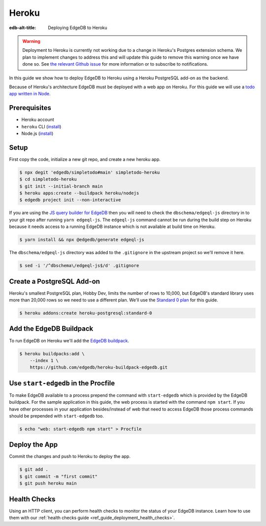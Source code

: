 .. _ref_guide_deployment_heroku:

======
Heroku
======

:edb-alt-title: Deploying EdgeDB to Heroku


.. warning::

    Deployment to Heroku is currently not working due to a change in Heroku's
    Postgres extension schema. We plan to implement changes to address this and
    will update this guide to remove this warning once we have done so. See
    `the relevant Github issue <heroku_deploy_issue_>`_ for more information or
    to subscribe to notifications.

.. _heroku_deploy_issue: https://github.com/edgedb/edgedb/issues/4744

In this guide we show how to deploy EdgeDB to Heroku using a Heroku PostgreSQL
add-on as the backend.

Because of Heroku's architecture EdgeDB must be deployed with a web app on
Heroku. For this guide we will use a `todo app written in Node <todo-repo_>`_.

.. _todo-repo: https://github.com/edgedb/simpletodo/tree/main


Prerequisites
=============

* Heroku account
* ``heroku`` CLI (`install <heroku-cli-install_>`_)
* Node.js (`install <nodejs-install_>`_)

.. _heroku-cli-install: https://devcenter.heroku.com/articles/heroku-cli
.. _nodejs-install:
   https://docs.npmjs.com
   /downloading-and-installing-node-js-and-npm
   #using-a-node-version-manager-to-install-node-js-and-npm


Setup
=====

First copy the code, initialize a new git repo, and create a new heroku app.

.. code-block:: bash

   $ npx degit 'edgedb/simpletodo#main' simpletodo-heroku
   $ cd simpletodo-heroku
   $ git init --initial-branch main
   $ heroku apps:create --buildpack heroku/nodejs
   $ edgedb project init --non-interactive

If you are using the `JS query builder for EdgeDB <js-query-builder>`_ then you
will need to check the ``dbschema/edgeql-js`` directory in to your git repo
after running ``yarn edgeql-js``. The ``edgeql-js`` command cannot be run
during the build step on Heroku because it needs access to a running EdgeDB
instance which is not available at build time on Heroku.

.. _js-query-builder: https://www.edgedb.com/docs/clients/01_js/index

.. code-block:: bash

   $ yarn install && npx @edgedb/generate edgeql-js

The ``dbschema/edgeql-js`` directory was added to the ``.gitignore`` in the
upstream project so we'll remove it here.

.. code-block:: bash

   $ sed -i '/^dbschema\/edgeql-js$/d' .gitignore


Create a PostgreSQL Add-on
==========================

Heroku's smallest PostgreSQL plan, Hobby Dev, limits the number of rows to
10,000, but EdgeDB's standard library uses more than 20,000 rows so we need to
use a different plan. We'll use the `Standard 0 plan <postgres-plans_>`_ for
this guide.

.. _postgres-plans: https://devcenter.heroku.com/articles/heroku-postgres-plans

.. code-block:: bash

   $ heroku addons:create heroku-postgresql:standard-0


Add the EdgeDB Buildpack
========================

To run EdgeDB on Heroku we'll add the `EdgeDB buildpack <buildpack_>`_.

.. _buildpack: https://github.com/edgedb/heroku-buildpack-edgedb

.. code-block:: bash

   $ heroku buildpacks:add \
       --index 1 \
       https://github.com/edgedb/heroku-buildpack-edgedb.git


Use ``start-edgedb`` in the Procfile
====================================

To make EdgeDB available to a process prepend the command with ``start-edgedb``
which is provided by the EdgeDB buildpack. For the sample application in this
guide, the web process is started with the command ``npm start``. If you have
other processes in your application besides/instead of web that need to access
EdgeDB those process commands should be prepended with ``start-edgedb`` too.

.. code-block:: bash

   $ echo "web: start-edgedb npm start" > Procfile


Deploy the App
==============

Commit the changes and push to Heroku to deploy the app.

.. code-block:: bash

   $ git add .
   $ git commit -m "first commit"
   $ git push heroku main

Health Checks
=============

Using an HTTP client, you can perform health checks to monitor the status of
your EdgeDB instance. Learn how to use them with our :ref:`health checks guide
<ref_guide_deployment_health_checks>`.
